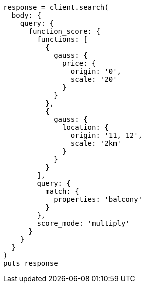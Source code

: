 [source, ruby]
----
response = client.search(
  body: {
    query: {
      function_score: {
        functions: [
          {
            gauss: {
              price: {
                origin: '0',
                scale: '20'
              }
            }
          },
          {
            gauss: {
              location: {
                origin: '11, 12',
                scale: '2km'
              }
            }
          }
        ],
        query: {
          match: {
            properties: 'balcony'
          }
        },
        score_mode: 'multiply'
      }
    }
  }
)
puts response
----
